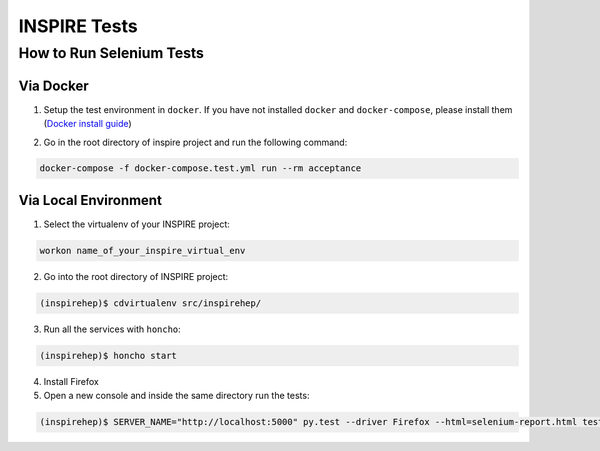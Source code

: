 ..
    This file is part of INSPIRE.
    Copyright (C) 2015, 2016 CERN.

    INSPIRE is free software: you can redistribute it and/or modify
    it under the terms of the GNU General Public License as published by
    the Free Software Foundation, either version 3 of the License, or
    (at your option) any later version.

    INSPIRE is distributed in the hope that it will be useful,
    but WITHOUT ANY WARRANTY; without even the implied warranty of
    MERCHANTABILITY or FITNESS FOR A PARTICULAR PURPOSE.  See the
    GNU General Public License for more details.

    You should have received a copy of the GNU General Public License
    along with INSPIRE. If not, see <http://www.gnu.org/licenses/>.

    In applying this licence, CERN does not waive the privileges and immunities
    granted to it by virtue of its status as an Intergovernmental Organization
    or submit itself to any jurisdiction.


INSPIRE Tests
=======================

How to Run Selenium Tests
-------------------------


Via Docker
~~~~~~~~~~~~~~~~~

1. Setup the test environment in ``docker``. If you have not installed ``docker`` and ``docker-compose``, please install them (`Docker install guide`__)

.. _install_docker: https://github.com/inspirehep/inspire-next/pull/1015
__ install_docker_

2. Go in the root directory of inspire project and run the following command:

.. code-block:: bash

  docker-compose -f docker-compose.test.yml run --rm acceptance


Via Local Environment
~~~~~~~~~~~~~~~~~~~~~

1. Select the virtualenv of your INSPIRE project:

.. code-block:: bash

  workon name_of_your_inspire_virtual_env

2. Go into the root directory of INSPIRE project:

.. code-block:: bash

  (inspirehep)$ cdvirtualenv src/inspirehep/

3. Run all the services with ``honcho``:

.. code-block:: bash

  (inspirehep)$ honcho start

4. Install Firefox

5. Open a new console and inside the same directory run the tests:

.. code-block:: bash

  (inspirehep)$ SERVER_NAME="http://localhost:5000" py.test --driver Firefox --html=selenium-report.html tests/acceptance
